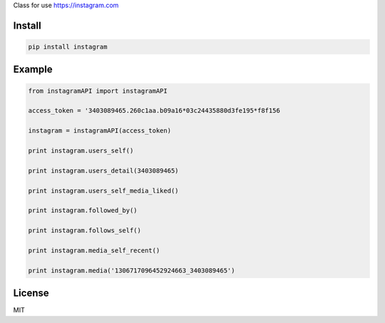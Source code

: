 Class for use https://instagram.com

=======
Install
=======

.. code-block:: bash

    pip install instagram

=======
Example
=======

.. code-block:: python

    from instagramAPI import instagramAPI

    access_token = '3403089465.260c1aa.b09a16*03c24435880d3fe195*f8f156

    instagram = instagramAPI(access_token)

    print instagram.users_self()

    print instagram.users_detail(3403089465)

    print instagram.users_self_media_liked()

    print instagram.followed_by()

    print instagram.follows_self()

    print instagram.media_self_recent()

    print instagram.media('1306717096452924663_3403089465')

=======
License
=======

MIT
